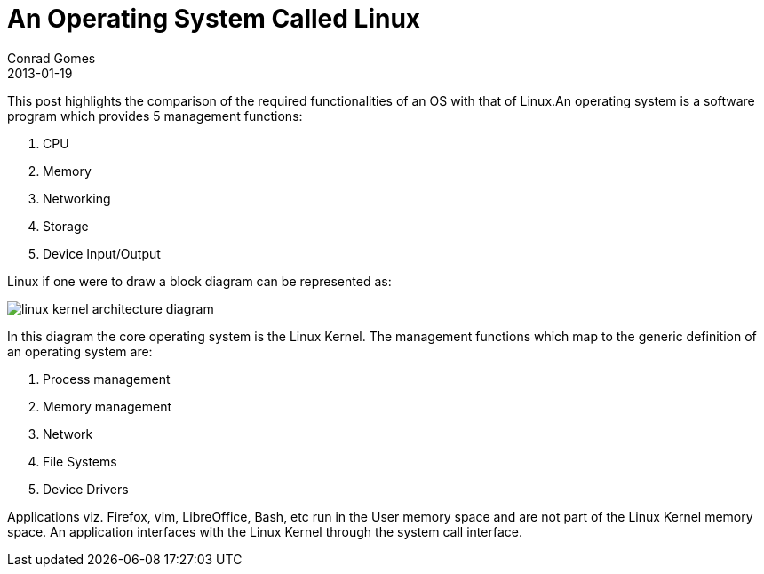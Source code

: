 = An Operating System Called Linux
Conrad Gomes
2013-01-19
ifndef::awestruct[]
:imagesdir: ../images
endif::[]
:awestruct-tags: [design, kernel, linux]
:excerpt: This post highlights the comparison of the required functionalities of an OS with that of Linux.
:awestruct-excerpt: {excerpt}

{excerpt}An operating system is a software program which provides 5 management functions:

. CPU
. Memory
. Networking
. Storage
. Device Input/Output

Linux if one were to draw a block diagram can be represented as:
====
image::linux-kernel-architecture-diagram.png[]
====
////
[ditaa, linux-kernel-architecture-diagram]
----
 /----------------------------------------------------------------------------------\
 |                               System Call Interface                              |
 \----------------------------------------------------------------------------------/
         ^                ^                ^               ^                ^
         |                |                |               |                |
 =-------|-------=--------|-------=--------|-------=-------|--------=-------|------=-
         |                |                |               |                |
         v                v                v               v                v
 /--------------\ /--------------\ /--------------\ /--------------\ /--------------\
 |              | |              | |              | |              | |              |
 |  Process     | |  Memory      | |  Filesystems | |  Device      | | Networking   | o Kernel Subsytems
 |  Management  | |  Management  | |              | |  Control     | |              |
 |              | |              | |              | |              | |              |
 \--------------/ \--------------/ \--------------/ \--------------/ \--------------/

 =---------------=----------------=----------------=----------------=--------------=-

   Threads            Virtual          Virtual          Device         Connectivity   o Feature Implemented
   Processes          Memory           Filesystem       Access
   Concurrency,      
   multitaskinga     

 =-----------------------------------------------------------------------------------

 /--------------\ /--------------\ /--------------\ /--------------\ /--------------\
 |              | |              | |Filesystem    | |              | |              |
 |Arch-Dependent| |  Memory      | |Types         | |  Character   | | Networking   |  
 |    Code      | |  Manager     | \--------------/ |  Devices     | \--------------/ o Platform/Hardware
 |              | |              | /--------------\ |              | /--------------\   Dependent Software
 |              | |              | |Block         | |              | |Interface     |
 |              | |              | |Devices       | |              | |Drivers       |
 \-------+------/ \-------+------/ \-------+------/ \------+-------/ \------+-------/
         |                |                |               |                |
 =-------|-------=--------|-------=--------|-------=-------|--------=-------|----=---
         v                v                v               v                v

        CPU            Memory         Flash/Disks   Input/Output/etc      Network     o Hardware
                                                                        Interfaces
----
////

In this diagram the core operating system is the Linux Kernel. The management
functions which map to the generic definition of an operating system are:

. Process management
. Memory management
. Network
. File Systems
. Device Drivers


Applications viz. Firefox, vim, LibreOffice, Bash, etc run in the User memory
space and are not part of the Linux Kernel memory space. An application 
interfaces with the Linux Kernel through the system call interface.

